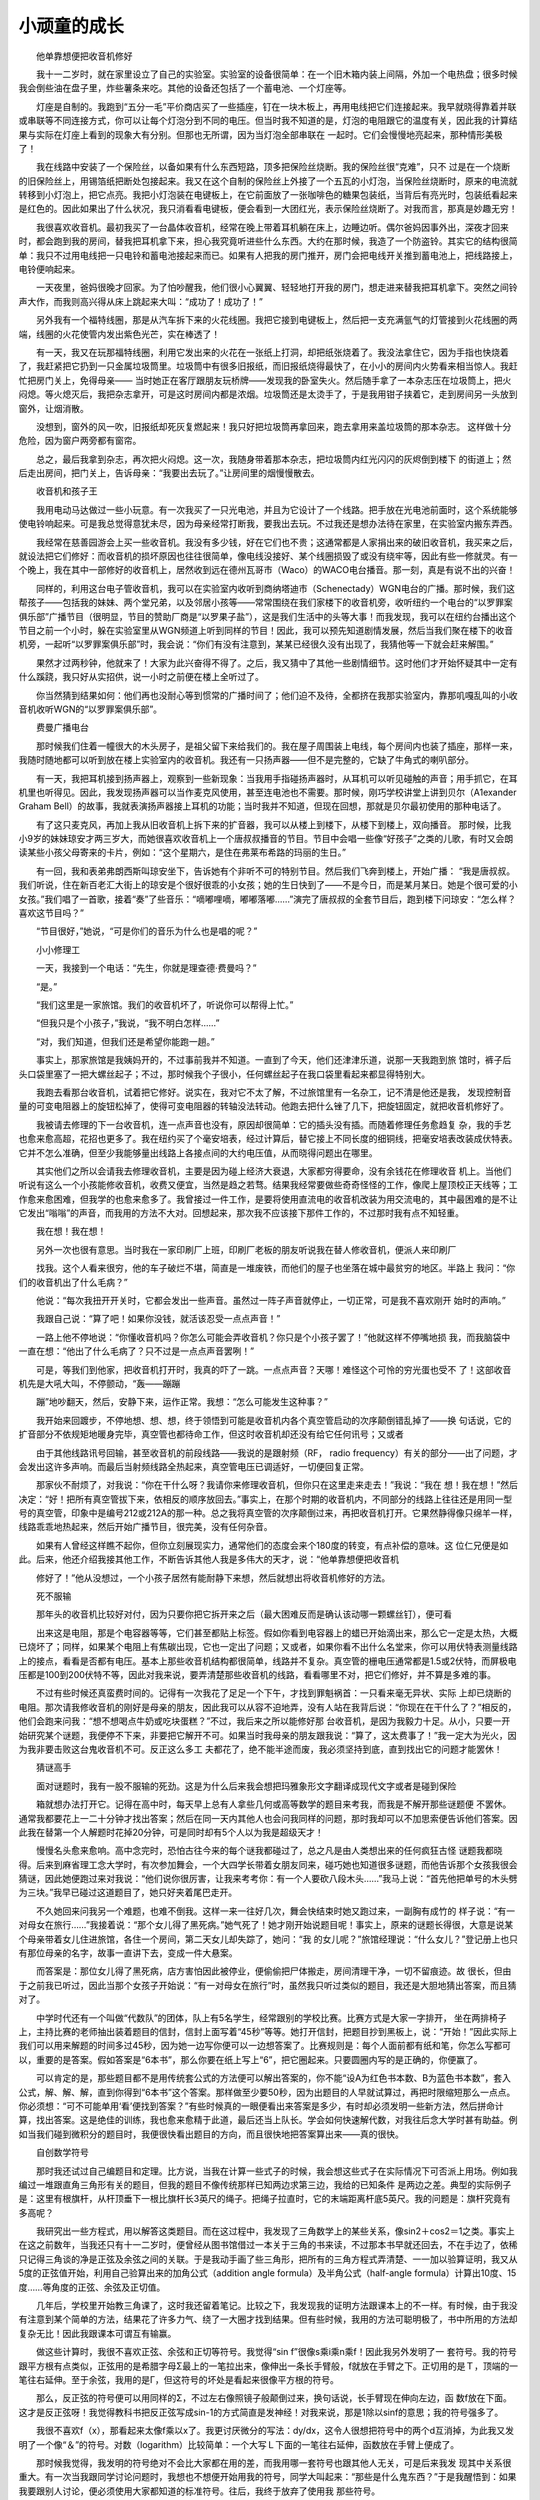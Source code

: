 小顽童的成长
-------------

　　他单靠想便把收音机修好

　　我十一二岁时，就在家里设立了自己的实验室。实验室的设备很简单：在一个旧木箱内装上间隔，外加一个电热盘；很多时候我会倒些油在盘子里，炸些薯条来吃。其他的设备还包括了一个蓄电池、一个灯座等。

　　灯座是自制的。我跑到“五分一毛”平价商店买了一些插座，钉在一块木板上，再用电线把它们连接起来。我早就晓得靠着并联或串联等不同连接方式，你可以让每个灯泡分到不同的电压。但当时我不知道的是，灯泡的电阻跟它的温度有关，因此我的计算结果与实际在灯座上看到的现象大有分别。但那也无所谓，因为当灯泡全部串联在 一起时。它们会慢慢地亮起来，那种情形美极了！

　　我在线路中安装了一个保险丝，以备如果有什么东西短路，顶多把保险丝烧断。我的保险丝很“克难”，只不 过是在一个烧断的旧保险丝上，用锡箔纸把断处包接起来。我又在这个自制的保险丝上外接了一个五瓦的小灯泡，当保险丝烧断时，原来的电流就转移到小灯泡上，把它点亮。我把小灯泡装在电键板上，在它前面放了一张咖啡色的糖果包装纸，当背后有亮光时，包装纸看起来是红色的。因此如果出了什么状况，我只消看看电键板，便会看到一大团红光，表示保险丝烧断了。对我而言，那真是妙趣无穷！

　　我很喜欢收音机。最初我买了一台晶体收音机，经常在晚上带着耳机躺在床上，边睡边听。偶尔爸妈因事外出，深夜才回来时，都会跑到我的房间，替我把耳机拿下来，担心我究竟听进些什么东西。大约在那时候，我造了一个防盗铃。其实它的结构很简单：我只不过用电线把一只电铃和蓄电池接起来而已。如果有人把我的房门推开，房门会把电线开关推到蓄电池上，把线路接上，电铃便响起来。

　　一天夜里，爸妈很晚才回家。为了怕吵醒我，他们很小心翼翼、轻轻地打开我的房门，想走进来替我把耳机拿下。突然之间铃声大作，而我则高兴得从床上跳起来大叫：“成功了！成功了！”

　　另外我有一个福特线圈，那是从汽车拆下来的火花线圈。我把它接到电键板上，然后把一支充满氩气的灯管接到火花线圈的两端，线圈的火花使管内发出紫色光芒，实在棒透了！

　　有一天，我又在玩那福特线圈，利用它发出来的火花在一张纸上打洞，却把纸张烧着了。我没法拿住它，因为手指也快烧着了，我赶紧把它扔到一只金属垃圾筒里。垃圾筒中有很多旧报纸，而旧报纸烧得最快了，在小小的房间内火势看来相当惊人。我赶忙把房门关上，免得母亲—— 当时她正在客厅跟朋友玩桥牌——发现我的卧室失火。然后随手拿了一本杂志压在垃圾筒上，把火闷熄。等火熄灭后，我把杂志拿开，可是这时房间内都是浓烟。垃圾筒还是太烫手了，于是我用钳子挟着它，走到房间另一头放到窗外，让烟消散。

　　没想到，窗外的风一吹，旧报纸却死灰复燃起来！我只好把垃圾筒再拿回来，跑去拿用来盖垃圾筒的那本杂志。 这样做十分危险，因为窗户两旁都有窗帘。

　　总之，最后我拿到杂志，再次把火闷熄。这一次，我随身带着那本杂志，把垃圾筒内红光闪闪的灰烬倒到楼下 的街道上；然后走出房间，把门关上，告诉母亲：“我要出去玩了。”让房间里的烟慢慢散去。

　　收音机和孩子王

　　我用电动马达做过一些小玩意。有一次我买了一只光电池，并且为它设计了一个线路。把手放在光电池前面时，这个系统能够使电铃响起来。可是我总觉得意犹未尽，因为母亲经常打断我，要我出去玩。不过我还是想办法待在家里，在实验室内搬东弄西。

　　我经常在慈善园游会上买一些收音机。我没有多少钱，好在它们也不贵；这通常都是人家捐出来的破旧收音机，我买来之后，就设法把它们修好：而收音机的损坏原因也往往很简单，像电线没接好、某个线圈损毁了或没有绕牢等，因此有些一修就灵。有一个晚上，我在其中一部修好的收音机上，居然收到远在德州瓦哥市（Waco）的WACO电台播音。那一刻，真是有说不出的兴奋！

　　同样的，利用这台电子管收音机，我可以在实验室内收听到商纳塔迪市（Schenectady）WGN电台的广播。那时候，我们这帮孩子——包括我的妹妹、两个堂兄弟，以及邻居小孩等——常常围绕在我们家楼下的收音机旁，收听纽约一个电台的“以罗罪案俱乐部”广播节目（很明显，节目的赞助厂商是“以罗果子盐”），这是我们生活中的头等大事！而我发现，我可以在纽约台播出这个节目之前一个小时，躲在实验室里从WGN频道上听到同样的节目！因此，我可以预先知道剧情发展，然后当我们聚在楼下的收音机旁，一起听“以罗罪案俱乐部”时，我会说：“你们有没有注意到，某某已经很久没有出现了，我猜他等一下就会赶来解围。”

　　果然才过两秒钟，他就来了！大家为此兴奋得不得了。之后，我又猜中了其他一些剧情细节。这时他们才开始怀疑其中一定有什么蹊跷，我只好从实招供，说一小时之前便在楼上全听过了。

　　你当然猜到结果如何：他们再也没耐心等到惯常的广播时间了；他们迫不及待，全都挤在我那实验室内，靠那叽嘎乱叫的小收音机收听WGN的“以罗罪案俱乐部”。

　　费曼广播电台

　　那时候我们住着一幢很大的木头房子，是祖父留下来给我们的。我在屋子周围装上电线，每个房间内也装了插座，那样一来，我随时随地都可以听到放在楼上实验室内的收音机。我还有一只扬声器——但不是完整的，它缺了牛角式的喇叭部分。

　　有一天，我把耳机接到扬声器上，观察到一些新现象：当我用手指碰扬声器时，从耳机可以听见碰触的声音；用手抓它，在耳机里也听得见。因此，我发现扬声器可以当作麦克风使用，甚至连电池也不需要。那时候，刚巧学校讲堂上讲到贝尔（A1exander Graham Bell）的故事，我就表演扬声器接上耳机的功能；当时我并不知道，但现在回想，那就是贝尔最初使用的那种电话了。

　　有了这只麦克风，再加上我从旧收音机上拆下来的扩音器，我可以从楼上到楼下，从楼下到楼上，双向播音。 那时候，比我小9岁的妹妹琼安才两三岁大，而她很喜欢收音机上一个唐叔叔播音的节目。节目中会唱一些像“好孩子”之类的儿歌，有时又会朗读某些小孩父母寄来的卡片，例如：“这个星期六，是住在弗莱布希路的玛丽的生日。”

　　有一回，我和表弟弗朗西斯叫琼安坐下，告诉她有个非听不可的特别节目。然后我们飞奔到楼上，开始广播： “我是唐叔叔。我们听说，住在新百老汇大街上的琼安是个很好很乖的小女孩；她的生日快到了——不是今日，而是某月某日。她是个很可爱的小女孩。”我们唱了一首歌，接着“奏”了些音乐：“嘀嘟哩嘀，嘟嘟落嘟……”演完了唐叔叔的全套节目后，跑到楼下问琼安：“怎么样？喜欢这节目吗？”

　　“节目很好，”她说，“可是你们的音乐为什么也是唱的呢？”

　　小小修理工

　　一天，我接到一个电话：“先生，你就是理查德·费曼吗？”

　　“是。”

　　“我们这里是一家旅馆。我们的收音机坏了，听说你可以帮得上忙。”

　　“但我只是个小孩子，”我说，“我不明白怎样……”

　　“对，我们知道，但我们还是希望你能跑一趟。”

　　事实上，那家旅馆是我姨妈开的，不过事前我并不知道。一直到了今天，他们还津津乐道，说那一天我跑到旅 馆时，裤子后头口袋里塞了一把大螺丝起子；不过，那时候我个子很小，任何螺丝起子在我口袋里看起来都显得特别大。

　　我跑去看那台收音机，试着把它修好。说实在，我对它不太了解，不过旅馆里有一名杂工，记不清是他还是我， 发现控制音量的可变电阻器上的旋钮松掉了，使得可变电阻器的转轴没法转动。他跑去把什么锉了几下，把旋钮固定，就把收音机修好了。

　　我被请去修理的下一台收音机，连一点声音也没有，原因却很简单：它的插头没有插。而随着修理任务愈趋复 杂，我的手艺也愈来愈高超，花招也更多了。我在纽约买了个毫安培表，经过计算后，替它接上不同长度的细铜线，把毫安培表改装成伏特表。它并不怎么准确，但至少我能够量出线路上各接点间的大约电压值，从而晓得问题出在哪里。

　　其实他们之所以会请我去修理收音机，主要是因为碰上经济大衰退，大家都穷得要命，没有余钱花在修理收音 机上。当他们听说有这么一个小孩能修收音机，收费又便宜，当然是趋之若骛。结果我经常要做些奇奇怪怪的工作，像爬上屋顶校正天线等；工作愈来愈困难，但我学的也愈来愈多了。我曾接过一件工作，是要将使用直流电的收音机改装为用交流电的，其中最困难的是不让它发出“嗡嗡”的声音，而我用的方法不大对。回想起来，那次我不应该接下那件工作的，不过那时我有点不知轻重。

　　我在想！我在想！

　　另外一次也很有意思。当时我在一家印刷厂上班，印刷厂老板的朋友听说我在替人修收音机，便派人来印刷厂

　　找我。这个人看来很穷，他的车子破烂不堪，简直是一堆废铁，而他们的屋子也坐落在城中最贫穷的地区。半路上 我问：“你们的收音机出了什么毛病？”

　　他说：“每次我扭开开关时，它都会发出一些声音。虽然过一阵子声音就停止，一切正常，可是我不喜欢刚开 始时的声响。”

　　我跟自己说：“算了吧！如果你没钱，就活该忍受一点点声音！”

　　一路上他不停地说：“你懂收音机吗？你怎么可能会弄收音机？你只是个小孩子罢了！”他就这样不停嘴地损 我，而我脑袋中一直在想：“他出了什么毛病了？只不过是一点点声音罢咧！”

　　可是，等我们到他家，把收音机打开时，我真的吓了一跳。一点点声音？天哪！难怪这个可怜的穷光蛋也受不 了！这部收音机先是大吼大叫，不停颤动，“轰——蹦蹦

　　蹦”地吵翻天，然后，安静下来，运作正常。我想：“怎么可能发生这种事？”

　　我开始来回踱步，不停地想、想、想，终于领悟到可能是收音机内各个真空管启动的次序颠倒错乱掉了——换 句话说，它的扩音部分不依规矩地暖身完毕，真空管也都待命工作，但这时收音机却还没有给它任何讯号；又或者

　　由于其他线路讯号回输，甚至收音机的前段线路——我说的是跟射频（RF， radio frequency）有关的部分——出了问题，才会发出这许多声响。而最后当射频线路全热起来，真空管电压已调适好，一切便回复正常。

　　那家伙不耐烦了，对我说：“你在干什么呀？我请你来修理收音机，但你只在这里走来走去！”我说：“我在 想！我在想！”然后决定：“好！把所有真空管拔下来，依相反的顺序放回去。”事实上，在那个时期的收音机内，不同部分的线路上往往还是用同一型号的真空管，印象中是编号212或212A的那一种。总之我将真空管的次序颠倒过来，再把收音机打开。它果然静得像只绵羊一样，线路乖乖地热起来，然后开始广播节目，很完美，没有任何杂音。

　　如果有人曾经这样瞧不起你，但你立刻展现实力，通常他们的态度会来个180度的转变，有点补偿的意味。这 位仁兄便是如此。后来，他还介绍我接其他工作，不断告诉其他人我是多伟大的天才，说：“他单靠想便把收音机

　　修好了！”他从没想过，一个小孩子居然有能耐静下来想，然后就想出将收音机修好的方法。

　　死不服输

　　那年头的收音机比较好对付，因为只要你把它拆开来之后（最大困难反而是确认该动哪一颗螺丝钉），便可看

　　出来这是电阻，那是个电容器等等，它们甚至都贴上标签。假如你看到电容器上的蜡已开始滴出来，那么它一定是太热，大概已烧坏了；同样，如果某个电阻上有焦碳出现，它也一定出了问题；又或者，如果你看不出什么名堂来，你可以用伏特表测量线路上的接点，看看是否都有电压。基本上那些收音机结构都很简单，线路并不复杂。真空管的栅电压通常都是1.5或2伏特，而屏极电压都是100到200伏特不等，因此对我来说，要弄清楚那些收音机的线路，看看哪里不对，把它们修好，并不算是多难的事。

　　不过有些时候还真蛮费时间的。记得有一次我花了足足一个下午，才找到罪魁祸首：一只看来毫无异状、实际 上却已烧断的电阻。那次请我修收音机的刚好是母亲的朋友，因此我可以从容不迫地弄，没有人站在我背后说：“你现在在干什么了？”相反的，他们会跑来问我：“想不想喝点牛奶或吃块蛋糕？”不过，我后来之所以能修好那 台收音机，是因为我毅力十足。从小，只要一开始研究某个谜题，我便停不下来，非要把它解开不可。如果当时我母亲的朋友跟我说：“算了，这太费事了！”我一定大为光火，因为我非要击败这台鬼收音机不可。反正这么多工 夫都花了，绝不能半途而废，我必须坚持到底，直到找出它的问题才能罢休！

　　猜谜高手

　　面对谜题时，我有一股不服输的死劲。这是为什么后来我会想把玛雅象形文字翻译成现代文字或者是碰到保险

　　箱就想办法打开它。记得在高中时，每天早上总有人拿些几何或高等数学的题目来考我，而我是不解开那些谜题便 不罢休。通常我都要花上一二十分钟才找出答案；然后在同一天内其他人也会问我同样的问题，那时我却可以不加思索便告诉他们答案。因此我在替第一个人解题时花掉20分钟，可是同时却有5个人以为我是超级天才！

　　慢慢名头愈来愈响。高中念完时，恐怕古往今来的每个谜我都碰过了，总之凡是由人类想出来的任何疯狂古怪 谜题我都晓得。后来到麻省理工念大学时，有次参加舞会，一个大四学长带着女朋友同来，碰巧她也知道很多谜题，而他告诉那个女孩我很会猜谜，因此她便跑过来对我说：“他们说你很厉害，让我来考考你：有一个人要砍八段木头……”我马上说：“首先他把单号的木头劈为三块。”我早已碰过这道题目了，她只好夹着尾巴走开。

　　不久她回来问我另一个难题，也难不倒我。这样一来一往好几次，舞会快结束时她又跑过来，一副胸有成竹的 样子说：“有一对母女在旅行……”我接着说：“那个女儿得了黑死病。”她气死了！她才刚开始说题目呢！事实上，原来的谜题长得很，大意是说某个母亲带着女儿住进旅馆，各住一个房间，第二天女儿却失踪了，她问：“我 的女儿呢？”旅馆经理说：“什么女儿？”登记册上也只有那位母亲的名字，故事一直讲下去，变成一件大悬案。

　　而答案是：那位女儿得了黑死病，店方害怕因此被停业，便偷偷把尸体搬走，房间清理干净，一切不留痕迹。故 很长，但由于之前我已听过，因此当那个女孩子开始说：“有一对母女在旅行”时，虽然我只听过类似的题目，我还是大胆地猜出答案，而且猜对了。

　　中学时代还有一个叫做“代数队”的团体，队上有5名学生，经常跟别的学校比赛。比赛方式是大家一字排开， 坐在两排椅子上，主持比赛的老师抽出装着题目的信封，信封上面写着“45秒”等等。她打开信封，把题目抄到黑板上，说：“开始！”因此实际上我们可以用来解题的时间多过45秒，因为她一边写你便可以一边想答案了。比赛规则是：每个人面前都有纸和笔，你怎么写都可以，重要的是答案。假如答案是“6本书”，那么你要在纸上写上“6”，把它圈起来。只要圆圈内写的是正确的，你便赢了。

　　可以肯定的是，那些题目都不是用传统套公式的方法便可以解出答案的，你不能“设A为红色书本数、B为蓝色书本数”，套入公式，解、解、解，直到你得到“6本书”这个答案。那样做至少要50秒，因为出题目的人早就试算过，再把时限缩短那么一点点。你必须想：“可不可能单用‘看’便找到答案？”有些时候真的一眼便看出来答案是多少，有时却必须发明一些新方法，然后拼命计算，找出答案。这是绝佳的训练，我也愈来愈精于此道，最后还当上队长。学会如何快速解代数，对我往后念大学时甚有助益。例如当我们碰到微积分的题目时，我便很快看出题目的方向，而且很快地把答案算出来——真的很快。

　　自创数学符号

　　那时我还试过自己编题目和定理。比方说，当我在计算一些式子的时候，我会想这些式子在实际情况下可否派上用场。例如我编过一堆跟直角三角形有关的题目，但我的题目不像传统那样已知两边求第三边，我给的已知条件 是两边之差。典型的实际例子是：这里有根旗杆，从杆顶垂下一根比旗杆长3英尺的绳子。把绳子拉直时，它的末端距离杆底5英尺。我的问题是：旗杆究竟有多高呢？

　　我研究出一些方程式，用以解答这类题目。而在这过程中，我发现了三角数学上的某些关系，像sin2＋cos2＝1之类。事实上在这之前数年，当我还只有十一二岁时，便曾经从图书馆借过一本关于三角的书来读，不过那本书早就还回去，不在手边了，依稀只记得三角谈的净是正弦及余弦之间的关联。于是我动手画了些三角形，把所有的三角方程式弄清楚、一一加以验算证明，我又从5度的正弦值开始，利用自己验算出来的加角公式（addition angle formula）及半角公式（half-angle formula）计算出10度、15度……等角度的正弦、余弦及正切值。

　　几年后，学校里开始教三角课了，这时我还留着笔记。比较之下，我发现我的证明方法跟课本上的不一样。有时候，由于我没有注意到某个简单的方法，结果花了许多力气、绕了一大圈才找到结果。但有些时候，我用的方法可聪明极了，书中所用的方法却复杂无比！因此我跟课本可谓互有输赢。

　　做这些计算时，我很不喜欢正弦、余弦和正切等符号。我觉得“sin f”很像s乘i乘n乘f！因此我另外发明了一 套符号。我的符号跟平方根有点类似，正弦用的是希腊字母Σ最上的一笔拉出来，像伸出一条长手臂般，f就放在手臂之下。正切用的是Ｔ，顶端的一笔往右延伸。至于余弦，我用的是Γ，但这符号的坏处是看起来很像平方根的符号。

　　那么，反正弦的符号便可以用同样的Σ，不过左右像照镜子般颠倒过来，换句话说，长手臂现在伸向左边，函 数f放在下面。这才是反正弦呀！我觉得教科书把反正弦写成sin-1的方式简直是发神经！对我来说，那是1除以sinf的意思；我的符号强多了。

　　我很不喜欢f（x），那看起来太像f乘以x了。我更讨厌微分的写法：dy/dx，这令人很想把符号中的两个d互消掉，为此我又发明了一个像“＆”的符号。对数（logarithm）比较简单：一个大写Ｌ下面的一笔往右延伸，函数放在手臂上便成了。

　　那时候我觉得，我发明的符号绝对不会比大家都在用的差，而我用哪一套符号也跟其他人无关，可是后来我发 现其中关系很重大。有一次当我跟同学讨论问题时，我想也不想便开始用我的符号，同学大叫起来：“那些是什么鬼东西？”于是我醒悟到：如果我要跟别人讨论，便必须使用大家都知道的标准符号。往后，我终于放弃了使用我 那些符号。

　　除此以外，我还发明过一套适用于打字机上的符号，就像Fortran电脑语言用到的符号那样，使我能用打字机 来打方程式。我也修理过打字机，用回形针及橡皮圈；当然，我不是职业的修理人员，我只不过是把出了毛病的打字机修到勉强可用的地步而已。不过对我来说，最有趣的是发现问题在哪里，想出法子来把它修好。这些跟解谜一 般好玩有趣！

　　源自：三思言论集《别闹了，费曼先生》

